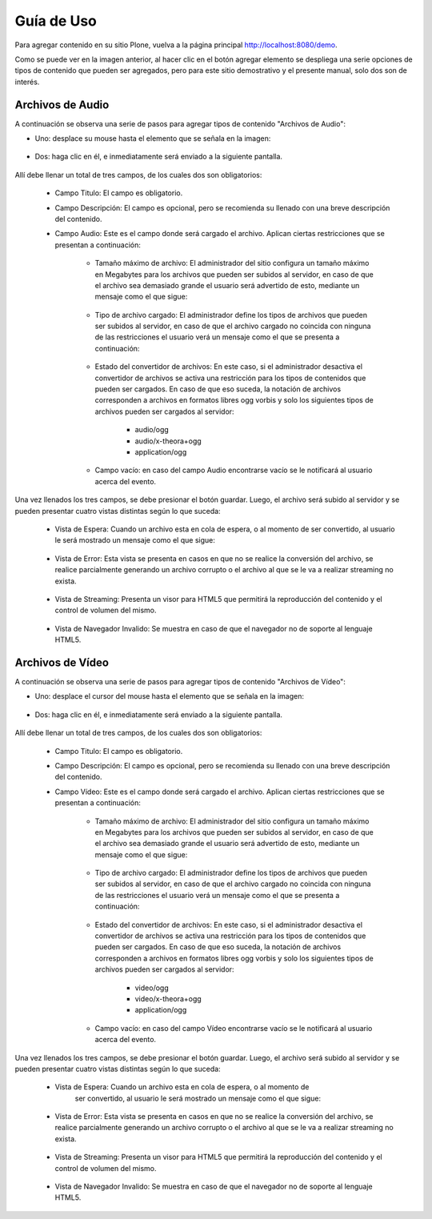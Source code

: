 .. highlight:: rest

.. _manual_de_uso:

===========
Guía de Uso
===========

Para agregar contenido en su sitio Plone, vuelva a la página principal
`http://localhost:8080/demo <http://localhost:8080/demo>`_.

.. image:: ../_static/multimedia_adding.png

Como se puede ver en la imagen anterior, al hacer clic en el botón agregar elemento se despliega una
serie opciones de tipos de contenido que pueden ser agregados, pero para este sitio demostrativo y el presente manual,
solo dos son de interés.

Archivos de Audio
=================

A continuación se observa una serie de pasos para agregar tipos de contenido "Archivos de Audio":

* Uno: desplace su mouse hasta el elemento que se señala en la imagen:

    .. image:: ../_static/multimedia_add_audio.png

* Dos: haga clic en él, e inmediatamente será enviado a la siguiente pantalla.

    .. image:: ../_static/multimedia_fields_audio.png

Allí debe llenar un total de tres campos, de los cuales dos son obligatorios:

    * Campo Titulo: El campo es obligatorio.

    * Campo Descripción: El campo es opcional, pero se recomienda su llenado con
      una breve descripción del contenido.

    * Campo Audio: Este es el campo donde será cargado el archivo. Aplican ciertas
      restricciones que se presentan a continuación:
        
        * Tamaño máximo de archivo: El administrador del sitio configura un tamaño
          máximo en Megabytes para los archivos que pueden ser subidos al servidor,
          en caso de que el archivo sea demasiado grande el usuario será advertido de esto,
          mediante un mensaje como el que sigue:
            
            .. image:: ../_static/multimedia_audio_file_to_big.png
            
        * Tipo de archivo cargado: El administrador define los tipos de archivos que
          pueden ser subidos al servidor, en caso de que el archivo cargado no coincida
          con ninguna de las restricciones el usuario verá un mensaje como el que se
          presenta a continuación:
            
            .. image:: ../_static/multimedia_not_valid_audio_file.png
            
        * Estado del convertidor de archivos: En este caso, si el administrador
          desactiva el convertidor de archivos se activa una restricción para los
          tipos de contenidos que pueden ser cargados. En caso de que eso suceda,
          la notación de archivos corresponden a archivos en formatos libres ogg vorbis
          y solo los siguientes tipos de archivos pueden ser cargados al servidor:
            
            * audio/ogg

            * audio/x-theora+ogg

            * application/ogg

        * Campo vacío: en caso del campo Audio encontrarse vacío se le notificará
          al usuario acerca del evento.

Una vez llenados los tres campos, se debe presionar el botón guardar.
Luego, el archivo será subido al servidor y se pueden presentar cuatro vistas
distintas según lo que suceda:

    * Vista de Espera: Cuando un archivo esta en cola de espera, o al momento de
      ser convertido, al usuario le será mostrado un mensaje como el que sigue:
        
        .. image:: ../_static/multimedia_audio_waiting.png
        
    * Vista de Error: Esta vista se presenta en casos en que no se realice la conversión
      del archivo, se realice parcialmente generando un archivo corrupto o el archivo al que se le va a realizar streaming no exista.
    
        .. image:: ../_static/multimedia_not_available_audio.png
        
    * Vista de Streaming: Presenta un visor para HTML5 que permitirá la reproducción
      del contenido y el control de volumen del mismo.
    
        .. image:: ../_static/multimedia_available_audio.png
        
    * Vista de Navegador Invalido: Se muestra en caso de que el navegador no de
      soporte al lenguaje HTML5.
    
        .. image:: ../_static/multimedia_not_audio_html5.png


Archivos de Vídeo
=================

A continuación se observa una serie de pasos para agregar tipos de contenido "Archivos de Vídeo":

* Uno: desplace el cursor del mouse hasta el elemento que se señala en la imagen:

    .. image:: ../_static/multimedia_add_video.png


* Dos: haga clic en él, e inmediatamente será enviado a la siguiente pantalla.

    .. image:: ../_static/multimedia_fields_video.png

Allí debe llenar un total de tres campos, de los cuales dos son obligatorios:

    * Campo Titulo: El campo es obligatorio.

    * Campo Descripción: El campo es opcional, pero se recomienda su llenado
      con una breve descripción del contenido.

    * Campo Vídeo: Este es el campo donde será cargado el archivo.
      Aplican ciertas restricciones que se presentan a continuación:
        
        * Tamaño máximo de archivo: El administrador del sitio configura un tamaño
          máximo en Megabytes para los archivos que pueden ser subidos al servidor,
          en caso de que el archivo sea demasiado grande el usuario será advertido
          de esto, mediante un mensaje como el que sigue:
        
            .. image:: ../_static/multimedia_video_file_to_big.png
            
        * Tipo de archivo cargado: El administrador define los tipos de archivos
          que pueden ser subidos al servidor, en caso de que el archivo cargado
          no coincida con ninguna de las restricciones el usuario verá un mensaje
          como el que se presenta a continuación:
            
            .. image:: ../_static/multimedia_not_valid_video_file.png
            
        * Estado del convertidor de archivos: En este caso, si el administrador
          desactiva el convertidor de archivos se activa una restricción para
          los tipos de contenidos que pueden ser cargados.
          En caso de que eso suceda, la notación de archivos corresponden a archivos
          en formatos libres ogg vorbis y solo los siguientes tipos de archivos
          pueden ser cargados al servidor:

            * video/ogg

            * video/x-theora+ogg

            * application/ogg

        * Campo vacío: en caso del campo Vídeo encontrarse vacío se le notificará
          al usuario acerca del evento.

Una vez llenados los tres campos, se debe presionar el botón guardar.
Luego, el archivo será subido al servidor y se pueden presentar cuatro vistas
distintas según lo que suceda:

    * Vista de Espera: Cuando un archivo esta en cola de espera, o al momento de
       ser convertido, al usuario le será mostrado un mensaje como el que sigue:

        .. image:: ../_static/multimedia_waiting_video.png

    * Vista de Error: Esta vista se presenta en casos en que no se realice
      la conversión del archivo, se realice parcialmente generando un archivo
      corrupto o el archivo al que se le va a realizar streaming no exista.
        
        .. image:: ../_static/multimedia_not_available_video.png
        
    * Vista de Streaming: Presenta un visor para HTML5 que permitirá la reproducción
      del contenido y el control de volumen del mismo.
        
        .. image:: ../_static/multimedia_video_html5.png
        
    * Vista de Navegador Invalido: Se muestra en caso de que el navegador no de
      soporte al lenguaje HTML5.
        
        .. image:: ../_static/multimedia_not_video_html5.png
